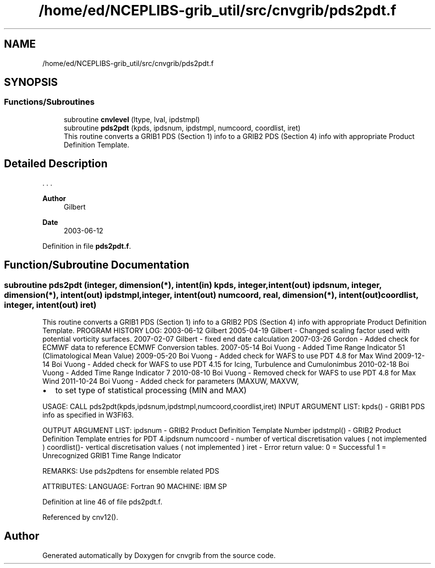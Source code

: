 .TH "/home/ed/NCEPLIBS-grib_util/src/cnvgrib/pds2pdt.f" 3 "Tue Dec 14 2021" "Version 1.2.3" "cnvgrib" \" -*- nroff -*-
.ad l
.nh
.SH NAME
/home/ed/NCEPLIBS-grib_util/src/cnvgrib/pds2pdt.f
.SH SYNOPSIS
.br
.PP
.SS "Functions/Subroutines"

.in +1c
.ti -1c
.RI "subroutine \fBcnvlevel\fP (ltype, lval, ipdstmpl)"
.br
.ti -1c
.RI "subroutine \fBpds2pdt\fP (kpds, ipdsnum, ipdstmpl, numcoord, coordlist, iret)"
.br
.RI "This routine converts a GRIB1 PDS (Section 1) info to a GRIB2 PDS (Section 4) info with appropriate Product Definition Template\&. "
.in -1c
.SH "Detailed Description"
.PP 


\&. \&. \&. 
.PP
\fBAuthor\fP
.RS 4
Gilbert 
.RE
.PP
\fBDate\fP
.RS 4
2003-06-12 
.RE
.PP

.PP
Definition in file \fBpds2pdt\&.f\fP\&.
.SH "Function/Subroutine Documentation"
.PP 
.SS "subroutine pds2pdt (integer, dimension(*), intent(in) kpds, integer, intent(out) ipdsnum, integer, dimension(*), intent(out) ipdstmpl, integer, intent(out) numcoord, real, dimension(*), intent(out) coordlist, integer, intent(out) iret)"

.PP
This routine converts a GRIB1 PDS (Section 1) info to a GRIB2 PDS (Section 4) info with appropriate Product Definition Template\&. PROGRAM HISTORY LOG: 2003-06-12 Gilbert 2005-04-19 Gilbert - Changed scaling factor used with potential vorticity surfaces\&. 2007-02-07 Gilbert - fixed end date calculation 2007-03-26 Gordon - Added check for ECMWF data to reference ECMWF Conversion tables\&. 2007-05-14 Boi Vuong - Added Time Range Indicator 51 (Climatological Mean Value) 2009-05-20 Boi Vuong - Added check for WAFS to use PDT 4\&.8 for Max Wind 2009-12-14 Boi Vuong - Added check for WAFS to use PDT 4\&.15 for Icing, Turbulence and Cumulonimbus 2010-02-18 Boi Vuong - Added Time Range Indicator 7 2010-08-10 Boi Vuong - Removed check for WAFS to use PDT 4\&.8 for Max Wind 2011-10-24 Boi Vuong - Added check for parameters (MAXUW, MAXVW,
.IP "\(bu" 2
to set type of statistical processing (MIN and MAX)
.PP
.PP
USAGE: CALL pds2pdt(kpds,ipdsnum,ipdstmpl,numcoord,coordlist,iret) INPUT ARGUMENT LIST: kpds() - GRIB1 PDS info as specified in W3FI63\&.
.PP
OUTPUT ARGUMENT LIST: ipdsnum - GRIB2 Product Definition Template Number ipdstmpl() - GRIB2 Product Definition Template entries for PDT 4\&.ipdsnum numcoord - number of vertical discretisation values ( not implemented ) coordlist()- vertical discretisation values ( not implemented ) iret - Error return value: 0 = Successful 1 = Unrecognized GRIB1 Time Range Indicator
.PP
REMARKS: Use pds2pdtens for ensemble related PDS
.PP
ATTRIBUTES: LANGUAGE: Fortran 90 MACHINE: IBM SP 
.PP
Definition at line 46 of file pds2pdt\&.f\&.
.PP
Referenced by cnv12()\&.
.SH "Author"
.PP 
Generated automatically by Doxygen for cnvgrib from the source code\&.
